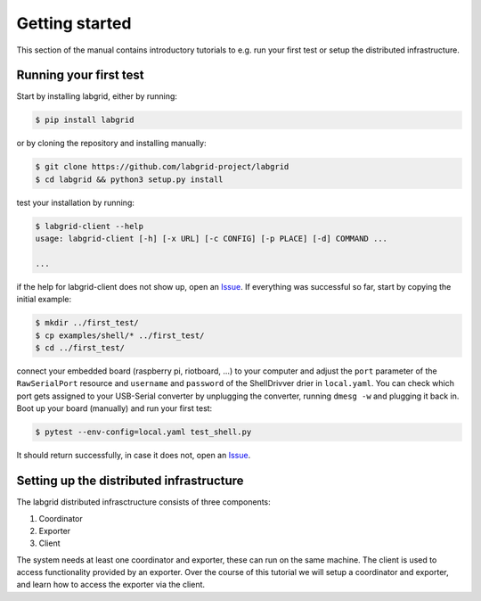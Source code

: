 =================
 Getting started
=================

This section of the manual contains introductory tutorials to e.g. run your
first test or setup the distributed infrastructure.

Running your first test
=======================

Start by installing labgrid, either by running:

.. code-block:: bash

    $ pip install labgrid

or by cloning the repository and installing manually:

.. code-block:: bash

    $ git clone https://github.com/labgrid-project/labgrid
    $ cd labgrid && python3 setup.py install


test your installation by running:

.. code-block:: bash

    $ labgrid-client --help
    usage: labgrid-client [-h] [-x URL] [-c CONFIG] [-p PLACE] [-d] COMMAND ...

    ...

if the help for labgrid-client does not show up, open an `Issue
<https://github.com/labgrid-project/labgrid/issues>`_. If everything was
successful so far, start by copying the initial example:

.. code-block:: bash

    $ mkdir ../first_test/
    $ cp examples/shell/* ../first_test/ 
    $ cd ../first_test/

connect your embedded board (raspberry pi, riotboard, …) to your computer and
adjust the ``port`` parameter of the ``RawSerialPort`` resource and ``username``
and ``password`` of the ShellDrivver drier in ``local.yaml``. You can check
which port gets assigned to your USB-Serial converter by unplugging the
converter, running ``dmesg -w`` and plugging it back in. Boot up your board
(manually) and run your first test:

.. code-block:: bash

    $ pytest --env-config=local.yaml test_shell.py

It should return successfully, in case it does not, open an `Issue
<https://github.com/labgrid-project/labgrid/issues>`_.

Setting up the distributed infrastructure
=========================================

The labgrid distributed infrasctructure consists of three components:

#. Coordinator
#. Exporter
#. Client

The system needs at least one coordinator and exporter, these can run on the
same machine. The client is used to access functionality provided by an
exporter. Over the course of this tutorial we will setup a coordinator and
exporter, and learn how to access the exporter via the client.
